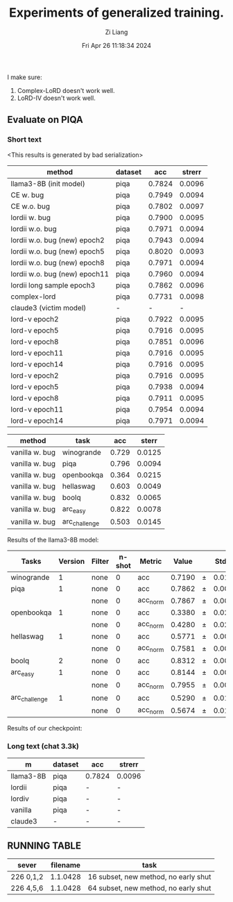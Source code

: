 #+title: Experiments of generalized training.
#+date: Fri Apr 26 11:18:34 2024
#+author: Zi Liang
#+email: zi1415926.liang@connect.polyu.hk
#+latex_class: elegantpaper
#+filetags: :exper:research:coding:


I make sure:

1. Complex-LoRD doesn't work well.
2. LoRD-IV doesn't work well.

** Evaluate on PIQA

*** Short text

<This results is generated by bad serialization>

|-------------------------------+---------+--------+--------|
| method                        | dataset |    acc | strerr |
|-------------------------------+---------+--------+--------|
| llama3-8B (init model)        | piqa    | 0.7824 | 0.0096 |
|-------------------------------+---------+--------+--------|
| CE w. bug                     | piqa    | 0.7949 | 0.0094 |
| CE w.o. bug                   | piqa    | 0.7802 | 0.0097 |
|-------------------------------+---------+--------+--------|
| lordii w. bug                 | piqa    | 0.7900 | 0.0095 |
| lordii w.o. bug               | piqa    | 0.7971 | 0.0094 |
|-------------------------------+---------+--------+--------|
| lordii w.o. bug (new) epoch2  | piqa    | 0.7943 | 0.0094 |
| lordii w.o. bug (new) epoch5  | piqa    | 0.8020 | 0.0093 |
| lordii w.o. bug (new) epoch8  | piqa    | 0.7971 | 0.0094 |
| lordii w.o. bug (new) epoch11 | piqa    | 0.7960 | 0.0094 |
|-------------------------------+---------+--------+--------|
| lordii long sample epoch3     | piqa    | 0.7862 | 0.0096 |
| complex-lord                  | piqa    | 0.7731 | 0.0098 |
| claude3 (victim model)        | -       |      - |      - |
|-------------------------------+---------+--------+--------|
| lord-v epoch2                 | piqa    | 0.7922 | 0.0095 |
| lord-v epoch5                 | piqa    | 0.7916 | 0.0095 |
| lord-v epoch8                 | piqa    | 0.7851 | 0.0096 |
| lord-v epoch11                | piqa    | 0.7916 | 0.0095 |
| lord-v epoch14                | piqa    | 0.7916 | 0.0095 |
|-------------------------------+---------+--------+--------|
| lord-v epoch2                 | piqa    | 0.7916 | 0.0095 |
| lord-v epoch5                 | piqa    | 0.7938 | 0.0094 |
| lord-v epoch8                 | piqa    | 0.7911 | 0.0095 |
| lord-v epoch11                | piqa    | 0.7954 | 0.0094 |
| lord-v epoch14                | piqa    | 0.7971 | 0.0094 |
|-------------------------------+---------+--------+--------|


|---------+---------------+-------+--------|
| method  | task          |   acc |  sterr |
|---------+---------------+-------+--------|
| vanilla w. bug | winogrande    | 0.729 | 0.0125 |
| vanilla w. bug| piqa          | 0.796 | 0.0094 |
| vanilla w. bug| openbookqa    | 0.364 | 0.0215 |
| vanilla w. bug| hellaswag     | 0.603 | 0.0049 |
| vanilla w. bug| boolq         | 0.832 | 0.0065 |
| vanilla w. bug| arc_easy      | 0.822 | 0.0078 |
| vanilla w. bug| arc_challenge | 0.503 | 0.0145 |
|---------+---------------+-------+--------|

Results of the llama3-8B model:

|-------------|------:|------|-----:|--------|-----:|---|-----:|
|    Tasks    |Version|Filter|n-shot| Metric |Value |   |Stderr|
|-------------|------:|------|-----:|--------|-----:|---|-----:|
|winogrande   |      1|none  |     0|acc     |0.7190|±  |0.0126|
|piqa         |      1|none  |     0|acc     |0.7862|±  |0.0096|
|             |       |none  |     0|acc_norm|0.7867|±  |0.0096|
|openbookqa   |      1|none  |     0|acc     |0.3380|±  |0.0212|
|             |       |none  |     0|acc_norm|0.4280|±  |0.0221|
|hellaswag    |      1|none  |     0|acc     |0.5771|±  |0.0049|
|             |       |none  |     0|acc_norm|0.7581|±  |0.0043|
|boolq        |      2|none  |     0|acc     |0.8312|±  |0.0066|
|arc_easy     |      1|none  |     0|acc     |0.8144|±  |0.0080|
|             |       |none  |     0|acc_norm|0.7955|±  |0.0083|
|arc_challenge|      1|none  |     0|acc     |0.5290|±  |0.0146|
|             |       |none  |     0|acc_norm|0.5674|±  |0.0145|
|-------------|------:|------|-----:|--------|-----:|---|-----:|


Results of our checkpoint:


*** Long text (chat 3.3k)


|-----------+---------+--------+--------|
| m         | dataset | acc    | strerr |
|-----------+---------+--------+--------|
| llama3-8B | piqa    | 0.7824 | 0.0096 |
| lordii    | piqa    | -      | -      |
| lordiv    | piqa    | -      | -      |
| vanilla   | piqa    | -      | -      |
| claude3   | -       | -      | -      |
|-----------+---------+--------+--------|


** RUNNING TABLE


|---------+----------+------------------------|
| sever   | filename | task                   |
|---------+----------+------------------------|
| 226 0,1,2 | 1.1.0428 | 16 subset, new method, no early shut |
| 226 4,5,6 | 1.1.0428 | 64 subset, new method, no early shut |
|---------+----------+------------------------|


